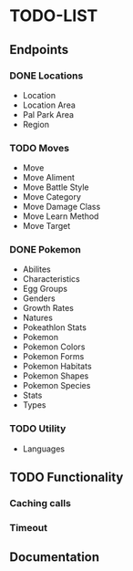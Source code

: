 * TODO-LIST

** Endpoints
*** DONE Locations
- Location
- Location Area
- Pal Park Area
- Region
*** TODO Moves
- Move
- Move Aliment
- Move Battle Style
- Move Category
- Move Damage Class
- Move Learn Method
- Move Target
*** DONE Pokemon
- Abilites
- Characteristics
- Egg Groups
- Genders
- Growth Rates
- Natures
- Pokeathlon Stats
- Pokemon
- Pokemon Colors
- Pokemon Forms
- Pokemon Habitats
- Pokemon Shapes
- Pokemon Species
- Stats
- Types
*** TODO Utility
- Languages

** TODO Functionality
*** Caching calls
*** Timeout
** Documentation
